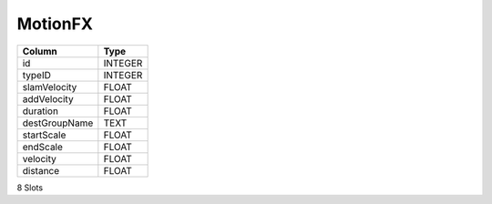 MotionFX
--------

==================================================  ==========
Column                                              Type      
==================================================  ==========
id                                                  INTEGER   
typeID                                              INTEGER   
slamVelocity                                        FLOAT     
addVelocity                                         FLOAT     
duration                                            FLOAT     
destGroupName                                       TEXT      
startScale                                          FLOAT     
endScale                                            FLOAT     
velocity                                            FLOAT     
distance                                            FLOAT     
==================================================  ==========

8 Slots